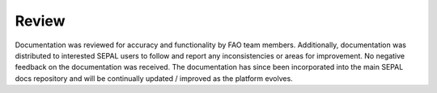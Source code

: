 -------
Review
-------

Documentation was reviewed for accuracy and functionality by FAO team members. Additionally, documentation was distributed to interested SEPAL users to follow and report any inconsistencies or areas for improvement. No negative feedback on the documentation was received. The documentation has since been incorporated into the main SEPAL docs repository and will be continually updated / improved as the platform evolves.